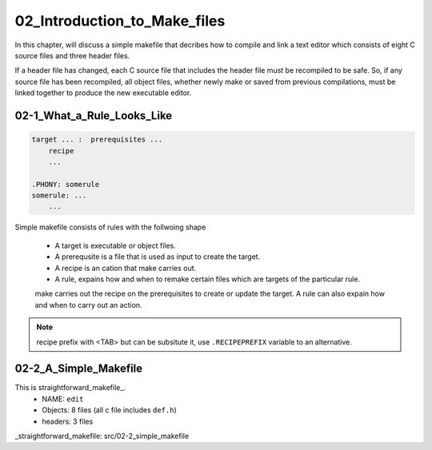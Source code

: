 02_Introduction_to_Make_files
=============================

In this chapter, will discuss a simple makefile that decribes
how to compile and link a text editor which consists of
eight C source files and three header files.

If a header file has changed, each C source file that includes the header file must be recompiled to be safe.
So, if any source file has been recompiled, all object files, whether newly make or saved from previous compilations,
must be linked together to produce the new executable editor.


02-1_What_a_Rule_Looks_Like
---------------------------

.. code-block:: make

   target ... :  prerequisites ...
       recipe
       ...

   .PHONY: somerule
   somerule: ...
       ...

Simple makefile consists of rules with the follwoing shape

   - A target is executable or object files.
   - A prerequsite is a file that is used as input to create the target.
   - A recipe is an cation that make carries out.
   - A rule, expains how and when to remake certain files which are targets of the particular rule.
   make carries out the recipe on the prerequisites to create or update the target.
   A rule can also expain how and when to carry out an action.

.. note::

   recipe prefix with <TAB> but can be subsitute it, use ``.RECIPEPREFIX`` variable to an alternative.

02-2_A_Simple_Makefile
----------------------


This is straightforward_makefile_.
   - NAME:      ``edit``
   - Objects:   8 files (all c file includes ``def.h``)
   - headers:   3 files


_straightforward_makefile: src/02-2_simple_makefile

